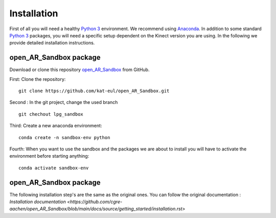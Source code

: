 Installation
============

First of all you will need a healthy `Python 3 <https://www.python.org/>`_ environment. We recommend using
`Anaconda <https://www.anaconda.com/>`_. In addition to some standard `Python 3 <https://www.python.org/>`_ packages,
you will need a specific setup dependent on the Kinect version you are using. In the following we provide detailed
installation instructions.

open_AR_Sandbox package
~~~~~~~~~~~~~~~~~~~~~~~

Download or clone this repository `open_AR_Sandbox <https://github.com/kat-eul/open_AR_Sandbox/tree/lpg_sandbox>`_ from GitHub.

First: Clone the repository::

   git clone https://github.com/kat-eul/open_AR_Sandbox.git

Second : In the git project, change the used branch ::

    git chechout lpg_sandbox

Third: Create a new anaconda environment::

   conda create -n sandbox-env python

Fourth: When you want to use the sandbox and the packages we are about to install you will have to activate the
environment before starting anything::

   conda activate sandbox-env

open_AR_Sandbox package
~~~~~~~~~~~~~~~~~~~~~~~
The following installation step's are the same as the original ones. You can follow the original documentation : `Installation documentation <https://github.com/cgre-aachen/open_AR_Sandbox/blob/main/docs/source/getting_started/installation.rst>`